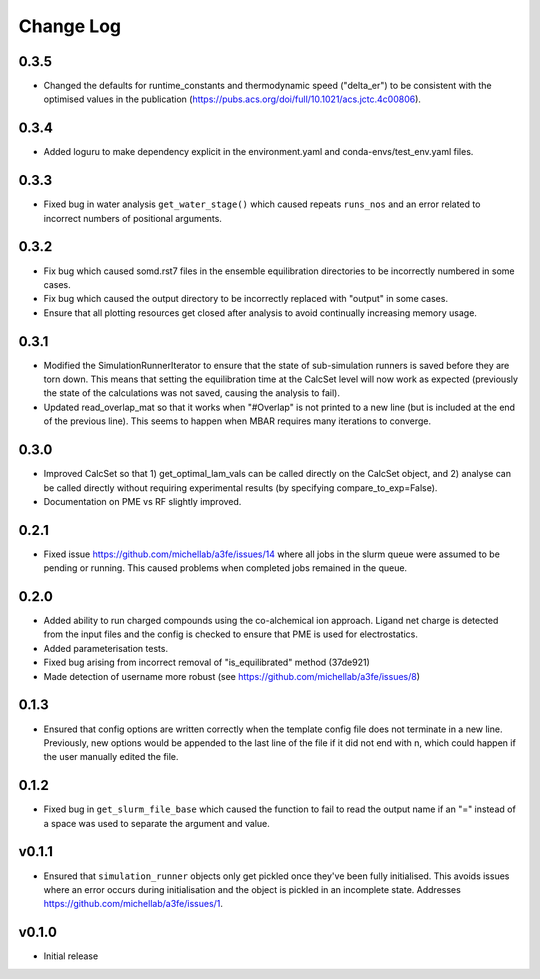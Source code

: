 ===============
Change Log
===============

0.3.5
====================
- Changed the defaults for runtime_constants and thermodynamic speed ("delta_er") to be consistent with the optimised values in the publication (https://pubs.acs.org/doi/full/10.1021/acs.jctc.4c00806).

0.3.4
====================
- Added loguru to make dependency explicit in the environment.yaml and conda-envs/test_env.yaml files.

0.3.3
====================
- Fixed bug in water analysis ``get_water_stage()`` which caused repeats ``runs_nos`` and an error related to incorrect numbers of positional arguments.

0.3.2
====================
- Fix bug which caused somd.rst7 files in the ensemble equilibration directories to be incorrectly numbered in some cases.
- Fix bug which caused the output directory to be incorrectly replaced with "output" in some cases.
- Ensure that all plotting resources get closed after analysis to avoid continually increasing memory usage.

0.3.1
====================
- Modified the SimulationRunnerIterator to ensure that the state of sub-simulation runners is saved before they are torn down. This means that setting the equilibration time at the CalcSet level will now work as expected (previously the state of the calculations was not saved, causing the analysis to fail).
- Updated read_overlap_mat so that it works when "#Overlap" is not printed to a new line (but is included at the end of the previous line). This seems to happen when MBAR requires many iterations to converge.

0.3.0
====================

- Improved CalcSet so that 1) get_optimal_lam_vals can be called directly on the CalcSet object, and 2) analyse can be called directly without requiring experimental results (by specifying compare_to_exp=False).
- Documentation on PME vs RF slightly improved.

0.2.1
====================

- Fixed issue https://github.com/michellab/a3fe/issues/14 where all jobs in the slurm queue were assumed to be
  pending or running. This caused problems when completed jobs remained in the queue.

0.2.0
====================

- Added ability to run charged compounds using the co-alchemical ion approach. Ligand net charge is detected from the input files and the config is checked to ensure that PME is used for electrostatics.
- Added parameterisation tests.
- Fixed bug arising from incorrect removal of "is_equilibrated" method (37de921)
- Made detection of username more robust (see https://github.com/michellab/a3fe/issues/8)

0.1.3
====================

- Ensured that config options are written correctly when the template config file does not terminate in a new line. Previously, new options would be appended to the last line of the file if it did not end with \n, which could happen if the user manually edited the file.

0.1.2
====================

- Fixed bug in ``get_slurm_file_base`` which caused the function to fail to read the output name if an "=" instead of a space was used to separate the argument and value.

v0.1.1
====================

- Ensured that ``simulation_runner`` objects only get pickled once they've been fully initialised. This avoids issues where an error occurs during initialisation and the object is pickled in an incomplete state. Addresses https://github.com/michellab/a3fe/issues/1.

v0.1.0
====================

- Initial release


